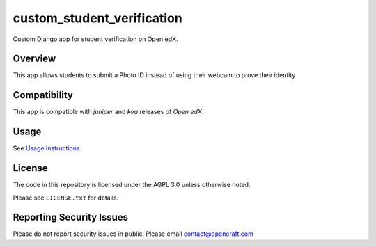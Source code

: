 custom_student_verification
=============================
.. image:: https://circleci.com/gh/open-craft/custom-student-verification.svg?style=svg
    :target: https://circleci.com/gh/open-craft/custom-student-verification

Custom Django app for student verification on Open edX.

Overview
--------

This app allows students to submit a Photo ID instead of using their webcam to prove their identity

Compatibility
-------------

This app is compatible with `juniper` and `koa` releases of `Open edX`.

Usage
-----

See `Usage Instructions <doc/Usage.md>`_.

License
-------

The code in this repository is licensed under the AGPL 3.0 unless
otherwise noted.

Please see ``LICENSE.txt`` for details.

Reporting Security Issues
-------------------------

Please do not report security issues in public. Please email contact@opencraft.com
